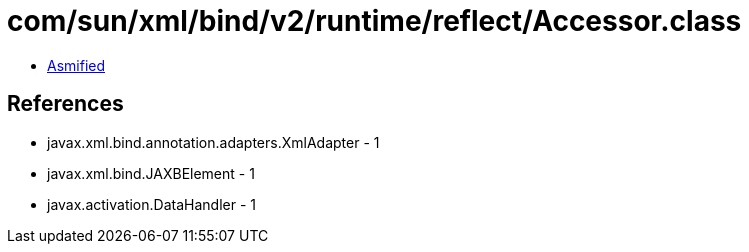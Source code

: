 = com/sun/xml/bind/v2/runtime/reflect/Accessor.class

 - link:Accessor-asmified.java[Asmified]

== References

 - javax.xml.bind.annotation.adapters.XmlAdapter - 1
 - javax.xml.bind.JAXBElement - 1
 - javax.activation.DataHandler - 1
